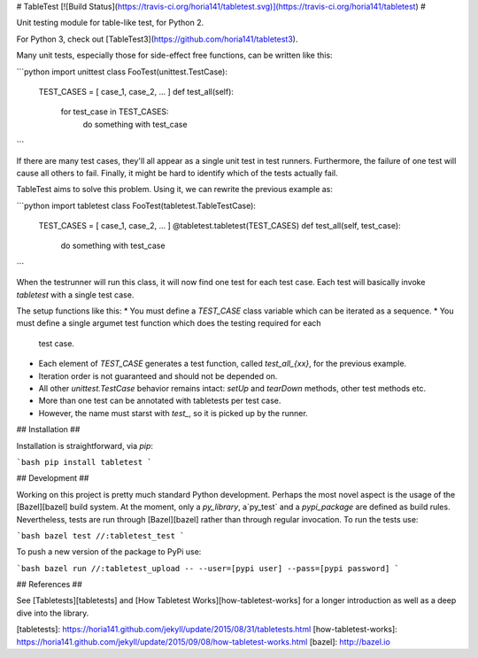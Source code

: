 # TableTest [![Build Status](https://travis-ci.org/horia141/tabletest.svg)](https://travis-ci.org/horia141/tabletest) #

Unit testing module for table-like test, for Python 2.

For Python 3, check out [TableTest3](https://github.com/horia141/tabletest3).

Many unit tests, especially those for side-effect free functions, can be written like this:

```python
import unittest
class FooTest(unittest.TestCase):
  TEST_CASES = [ case_1, case_2, ... ]
  def test_all(self):
    for test_case in TEST_CASES:
      do something with test_case
```

If there are many test cases, they'll all appear as a single unit test in test runners. Furthermore,
the failure of one test will cause all others to fail. Finally, it might be hard to identify which
of the tests actually fail.

TableTest aims to solve this problem. Using it, we can rewrite the previous example as:

```python
import tabletest
class FooTest(tabletest.TableTestCase):
  TEST_CASES = [ case_1, case_2, ... ]
  @tabletest.tabletest(TEST_CASES)
  def test_all(self, test_case):
    do something with test_case
```

When the testrunner will run this class, it will now find one test for each test case. Each test
will basically invoke `tabletest` with a single test case.

The setup functions like this:
* You must define a `TEST_CASE` class variable which can be iterated as a sequence.
* You must define a single argumet test function which does the testing required for each
  test case.
* Each element of `TEST_CASE` generates a test function, called `test_all_{xx}`, for the previous
  example.
* Iteration order is not guaranteed and should not be depended on.
* All other `unittest.TestCase` behavior remains intact: `setUp` and `tearDown` methods, other test
  methods etc.
* More than one test can be annotated with tabletests per test case.
* However, the name must starst with `test_`, so it is picked up by the runner.

## Installation ##

Installation is straightforward, via `pip`:

```bash
pip install tabletest
```

## Development ##

Working on this project is pretty much standard Python development. Perhaps the most novel aspect is the usage of the [Bazel][bazel] build system. At the moment, only a `py_library`, a`py_test` and a `pypi_package` are defined as build rules. Nevertheless, tests are run through [Bazel][bazel] rather than through regular invocation. To run the tests use:

```bash
bazel test //:tabletest_test
```

To push a new version of the package to PyPi use:

```bash
bazel run //:tabletest_upload -- --user=[pypi user] --pass=[pypi password]
```

## References ##

See [Tabletests][tabletests] and [How Tabletest Works][how-tabletest-works] for a longer introduction as well as a deep dive into the library.

[tabletests]: https://horia141.github.com/jekyll/update/2015/08/31/tabletests.html
[how-tabletest-works]: https://horia141.github.com/jekyll/update/2015/09/08/how-tabletest-works.html
[bazel]: http://bazel.io

